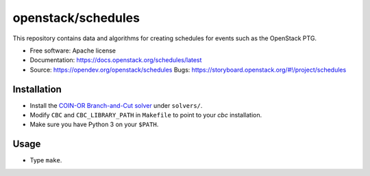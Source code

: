 ===============================
openstack/schedules
===============================

This repository contains data and algorithms for creating schedules
for events such as the OpenStack PTG.

* Free software: Apache license
* Documentation: https://docs.openstack.org/schedules/latest
* Source: https://opendev.org/openstack/schedules Bugs: https://storyboard.openstack.org/#!/project/schedules

Installation
============

* Install the `COIN-OR Branch-and-Cut solver
  <https://github.com/coin-or/Cbc>`_ under ``solvers/``.

* Modify ``CBC`` and ``CBC_LIBRARY_PATH`` in ``Makefile`` to point to your
  `cbc` installation.

* Make sure you have Python 3 on your ``$PATH``.

Usage
=====

* Type ``make``.
